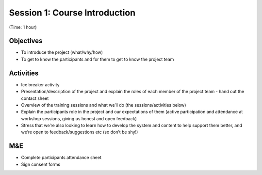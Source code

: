 Session 1: Course Introduction
====================================

(Time: 1 hour)

Objectives
-------------

* To introduce the project (what/why/how)
* To get to know the participants and for them to get to know the project team

Activities
-------------

* Ice breaker activity
* Presentation/description of the project and explain the roles of each member of the project team - hand out the contact sheet
* Overview of the training sessions and what we’ll do (the sessions/activities below)
* Explain the participants role in the project and our expectations of them (active participation and attendance at workshop sessions, giving us honest and open feedback)
* Stress that we’re also looking to learn how to develop the system and content to help support them better, and we’re open to feedback/suggestions etc (so don’t be shy!)

M&E
------
* Complete participants attendance sheet
* Sign consent forms